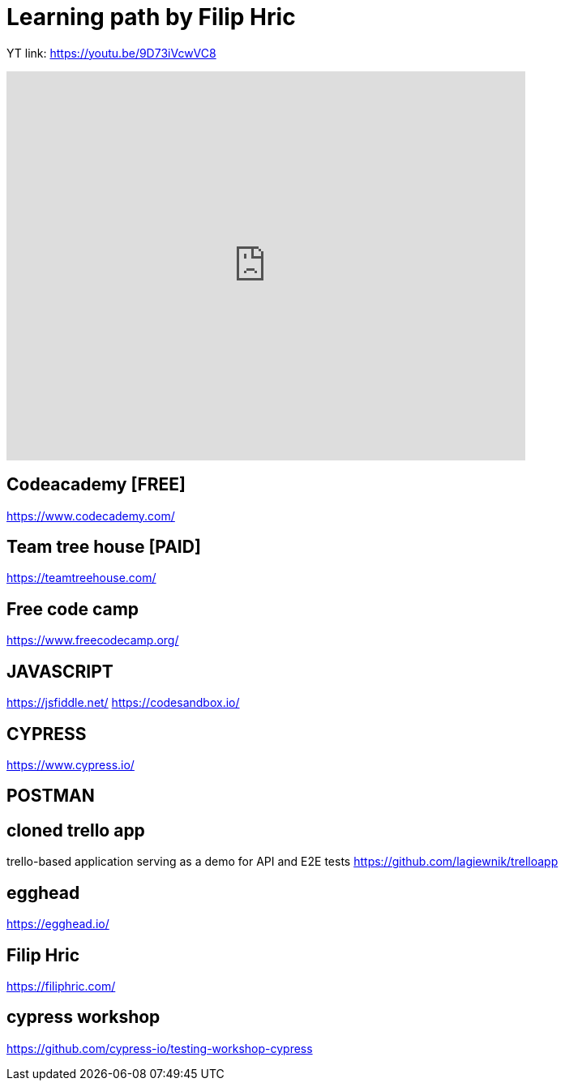 = Learning path by Filip Hric

YT link:
https://youtu.be/9D73iVcwVC8

video::9D73iVcwVC8[youtube,width=640,height=480,start=1030]

== Codeacademy [FREE]

https://www.codecademy.com/

== Team tree house [PAID]

https://teamtreehouse.com/

==  Free code camp

https://www.freecodecamp.org/

== JAVASCRIPT

https://jsfiddle.net/
https://codesandbox.io/

== CYPRESS
https://www.cypress.io/

== POSTMAN

== cloned trello app

trello-based application serving as a demo for API and E2E tests
https://github.com/lagiewnik/trelloapp

== egghead

https://egghead.io/

== Filip Hric

https://filiphric.com/

== cypress workshop

https://github.com/cypress-io/testing-workshop-cypress


